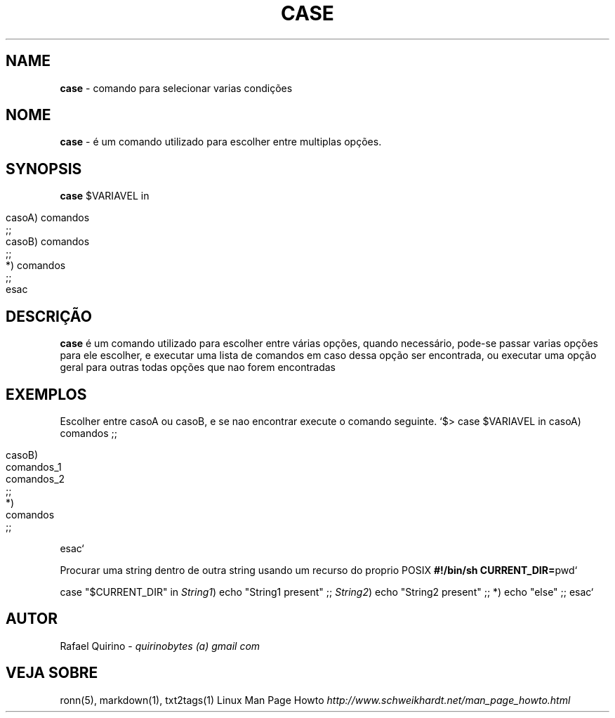 .\" generated with Ronn/v0.7.3
.\" http://github.com/rtomayko/ronn/tree/0.7.3
.
.TH "CASE" "1" "March 2017" "" ""
.
.SH "NAME"
\fBcase\fR \- comando para selecionar varias condições
.
.SH "NOME"
\fBcase\fR \- é um comando utilizado para escolher entre multiplas opções\.
.
.SH "SYNOPSIS"
\fBcase\fR $VARIAVEL in
.
.IP "" 4
.
.nf

casoA) comandos
    ;;
casoB) comandos
    ;;
*)  comandos
    ;;
esac
.
.fi
.
.IP "" 0
.
.SH "DESCRIÇÃO"
\fBcase\fR é um comando utilizado para escolher entre várias opções, quando necessário, pode\-se passar varias opções para ele escolher, e executar uma lista de comandos em caso dessa opção ser encontrada, ou executar uma opção geral para outras todas opções que nao forem encontradas
.
.SH "EXEMPLOS"
Escolher entre casoA ou casoB, e se nao encontrar execute o comando seguinte\. `$> case $VARIAVEL in casoA) comandos ;;
.
.IP "" 4
.
.nf

casoB)
    comandos_1
    comandos_2
    ;;
*)
    comandos
    ;;
.
.fi
.
.IP "" 0
.
.P
esac`
.
.P
Procurar uma string dentro de outra string usando um recurso do proprio POSIX \fB#!/bin/sh CURRENT_DIR=\fRpwd`
.
.P
case "$CURRENT_DIR" in \fIString1\fR) echo "String1 present" ;; \fIString2\fR) echo "String2 present" ;; *) echo "else" ;; esac`
.
.SH "AUTOR"
Rafael Quirino \- \fIquirinobytes (a) gmail com\fR
.
.SH "VEJA SOBRE"
ronn(5), markdown(1), txt2tags(1) Linux Man Page Howto \fIhttp://www\.schweikhardt\.net/man_page_howto\.html\fR
